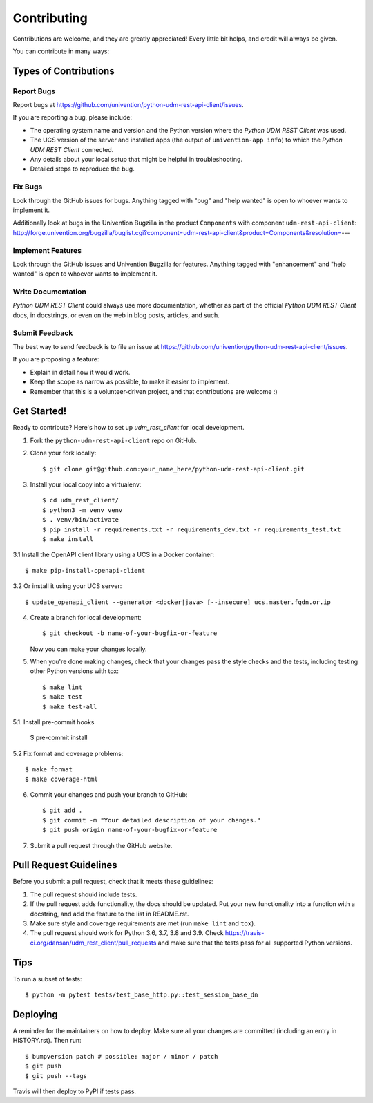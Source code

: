 ============
Contributing
============

Contributions are welcome, and they are greatly appreciated! Every little bit
helps, and credit will always be given.

You can contribute in many ways:

Types of Contributions
----------------------

Report Bugs
~~~~~~~~~~~

Report bugs at https://github.com/univention/python-udm-rest-api-client/issues.

If you are reporting a bug, please include:

* The operating system name and version and the Python version where the
  *Python UDM REST Client* was used.
* The UCS version of the server and installed apps (the output of
  ``univention-app info``) to which the *Python UDM REST Client* connected.
* Any details about your local setup that might be helpful in troubleshooting.
* Detailed steps to reproduce the bug.

Fix Bugs
~~~~~~~~

Look through the GitHub issues for bugs. Anything tagged with "bug" and "help
wanted" is open to whoever wants to implement it.

Additionally look at bugs in the Univention Bugzilla in the product
``Components`` with component ``udm-rest-api-client``:
http://forge.univention.org/bugzilla/buglist.cgi?component=udm-rest-api-client&product=Components&resolution=---

Implement Features
~~~~~~~~~~~~~~~~~~

Look through the GitHub issues and Univention Bugzilla for features. Anything
tagged with "enhancement" and "help wanted" is open to whoever wants to
implement it.

Write Documentation
~~~~~~~~~~~~~~~~~~~

*Python UDM REST Client* could always use more documentation, whether as part of the
official *Python UDM REST Client* docs, in docstrings, or even on the web in blog posts,
articles, and such.

Submit Feedback
~~~~~~~~~~~~~~~

The best way to send feedback is to file an issue at https://github.com/univention/python-udm-rest-api-client/issues.

If you are proposing a feature:

* Explain in detail how it would work.
* Keep the scope as narrow as possible, to make it easier to implement.
* Remember that this is a volunteer-driven project, and that contributions
  are welcome :)

Get Started!
------------

Ready to contribute? Here's how to set up *udm_rest_client* for local development.

1. Fork the ``python-udm-rest-api-client`` repo on GitHub.
2. Clone your fork locally::

    $ git clone git@github.com:your_name_here/python-udm-rest-api-client.git

3. Install your local copy into a virtualenv::

    $ cd udm_rest_client/
    $ python3 -m venv venv
    $ . venv/bin/activate
    $ pip install -r requirements.txt -r requirements_dev.txt -r requirements_test.txt
    $ make install

3.1 Install the OpenAPI client library using a UCS in a Docker container::

    $ make pip-install-openapi-client

3.2 Or install it using your UCS server::

    $ update_openapi_client --generator <docker|java> [--insecure] ucs.master.fqdn.or.ip

4. Create a branch for local development::

    $ git checkout -b name-of-your-bugfix-or-feature

   Now you can make your changes locally.

5. When you're done making changes, check that your changes pass the style checks and the
   tests, including testing other Python versions with tox::

    $ make lint
    $ make test
    $ make test-all

5.1. Install pre-commit hooks

    $ pre-commit install

5.2 Fix format and coverage problems::

    $ make format
    $ make coverage-html

6. Commit your changes and push your branch to GitHub::

    $ git add .
    $ git commit -m "Your detailed description of your changes."
    $ git push origin name-of-your-bugfix-or-feature

7. Submit a pull request through the GitHub website.

Pull Request Guidelines
-----------------------

Before you submit a pull request, check that it meets these guidelines:

1. The pull request should include tests.
2. If the pull request adds functionality, the docs should be updated. Put
   your new functionality into a function with a docstring, and add the
   feature to the list in README.rst.
3. Make sure style and coverage requirements are met (run ``make lint``
   and ``tox``).
4. The pull request should work for Python 3.6, 3.7, 3.8 and 3.9. Check
   https://travis-ci.org/dansan/udm_rest_client/pull_requests
   and make sure that the tests pass for all supported Python versions.

Tips
----

To run a subset of tests::

    $ python -m pytest tests/test_base_http.py::test_session_base_dn


Deploying
---------

A reminder for the maintainers on how to deploy.
Make sure all your changes are committed (including an entry in HISTORY.rst).
Then run::

$ bumpversion patch # possible: major / minor / patch
$ git push
$ git push --tags

Travis will then deploy to PyPI if tests pass.
